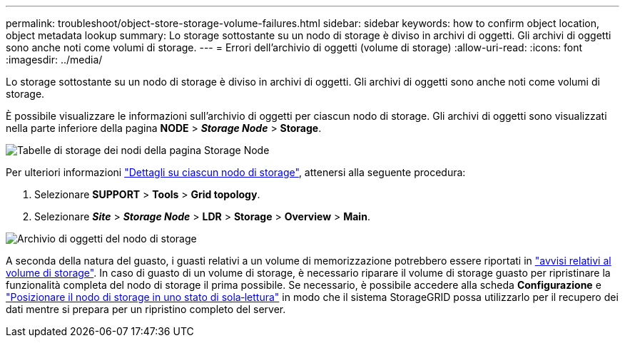 ---
permalink: troubleshoot/object-store-storage-volume-failures.html 
sidebar: sidebar 
keywords: how to confirm object location, object metadata lookup 
summary: Lo storage sottostante su un nodo di storage è diviso in archivi di oggetti. Gli archivi di oggetti sono anche noti come volumi di storage. 
---
= Errori dell'archivio di oggetti (volume di storage)
:allow-uri-read: 
:icons: font
:imagesdir: ../media/


[role="lead"]
Lo storage sottostante su un nodo di storage è diviso in archivi di oggetti. Gli archivi di oggetti sono anche noti come volumi di storage.

È possibile visualizzare le informazioni sull'archivio di oggetti per ciascun nodo di storage. Gli archivi di oggetti sono visualizzati nella parte inferiore della pagina *NODE* > *_Storage Node_* > *Storage*.

image::../media/nodes_page_storage_nodes_storage_tables.png[Tabelle di storage dei nodi della pagina Storage Node]

Per ulteriori informazioni link:../monitor/viewing-grid-topology-tree.html["Dettagli su ciascun nodo di storage"], attenersi alla seguente procedura:

. Selezionare *SUPPORT* > *Tools* > *Grid topology*.
. Selezionare *_Site_* > *_Storage Node_* > *LDR* > *Storage* > *Overview* > *Main*.


image::../media/storage_node_object_stores.png[Archivio di oggetti del nodo di storage]

A seconda della natura del guasto, i guasti relativi a un volume di memorizzazione potrebbero essere riportati in link:../monitor/alerts-reference.html["avvisi relativi al volume di storage"]. In caso di guasto di un volume di storage, è necessario riparare il volume di storage guasto per ripristinare la funzionalità completa del nodo di storage il prima possibile. Se necessario, è possibile accedere alla scheda *Configurazione* e link:../maintain/checking-storage-state-after-recovering-storage-volumes.html["Posizionare il nodo di storage in uno stato di sola‐lettura"] in modo che il sistema StorageGRID possa utilizzarlo per il recupero dei dati mentre si prepara per un ripristino completo del server.
